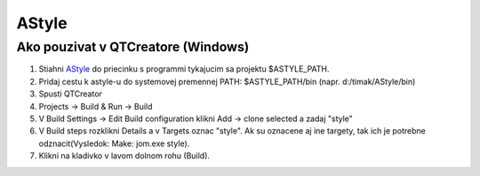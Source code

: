 AStyle
======
		
Ako pouzivat v QTCreatore (Windows)
-----------------------------------
1)	Stiahni  `AStyle <https://sourceforge.net/projects/astyle/?source=typ_redirect>`_ do priecinku s programmi tykajucim sa projektu $ASTYLE_PATH.
2)	Pridaj cestu k astyle-u do systemovej premennej PATH: $ASTYLE_PATH/bin (napr. d:/timak/AStyle/bin)
3)	Spusti QTCreator
4)	Projects -> Build & Run -> Build
5)	V Build Settings -> Edit Build configuration klikni Add -> clone selected a zadaj "style"
6)	V Build steps rozklikni Details a v Targets oznac "style". Ak su oznacene aj ine targety, tak ich je potrebne odznacit(Vysledok: Make: jom.exe style).
7)	Klikni na kladivko v lavom dolnom rohu (Build).
